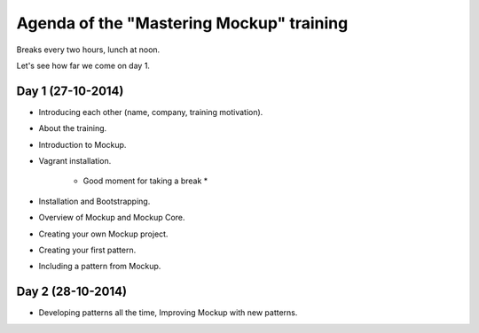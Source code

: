 Agenda of the "Mastering Mockup" training
=========================================

Breaks every two hours, lunch at noon. 

Let's see how far we come on day 1.


Day 1 (27-10-2014)
------------------

- Introducing each other (name, company, training motivation).

- About the training.

- Introduction to Mockup.

- Vagrant installation.

    * Good moment for taking a break *

- Installation and Bootstrapping.

- Overview of Mockup and Mockup Core.

- Creating your own Mockup project.

- Creating your first pattern.

- Including a pattern from Mockup.


Day 2 (28-10-2014)
------------------

- Developing patterns all the time, Improving Mockup with new patterns. 



